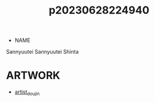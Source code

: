 :PROPERTIES:
:ID:       e27d7dc8-1431-406d-b9ea-8c8a1db0e0dc
:END:
#+title: p20230628224940
#+filetags: :ntronary:
- NAME
Sannyuutei
Sannyuutei Shinta
* ARTWORK
- [[id:e040b9ca-3102-44fa-a31c-5d42ee9e698a][artist_doujin]]
